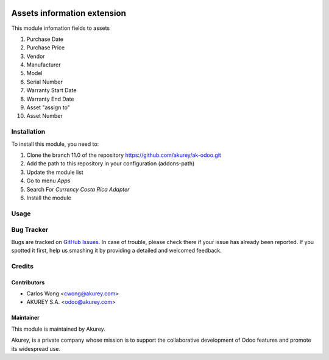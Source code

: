 .. image:: https://img.shields.io/badge/license-AGPL--3-blue.png
   :target: https://www.gnu.org/licenses/agpl
   :alt: License: AGPL-3

============================
Assets information extension
============================

This module infomation fields to assets

1. Purchase Date
2. Purchase Price
3. Vendor
4. Manufacturer
5. Model
6. Serial Number
7. Warranty Start Date
8. Warranty End Date
9. Asset "assign to"
10. Asset Number


Installation
============

To install this module, you need to:

1.  Clone the branch 11.0 of the repository https://github.com/akurey/ak-odoo.git
2.  Add the path to this repository in your configuration (addons-path)
3.  Update the module list
4.  Go to menu *Apps*
5.  Search For *Currency Costa Rica Adapter*
6.  Install the module

Usage
=====



Bug Tracker
===========

Bugs are tracked on `GitHub Issues <hhttps://github.com/akurey/ak-odoo/issues>`_.
In case of trouble, please check there if your issue has already been reported.
If you spotted it first, help us smashing it by providing a detailed and welcomed feedback.


Credits
=======

Contributors
------------

* Carlos Wong <cwong@akurey.com>
* AKUREY S.A. <odoo@akurey.com>

Maintainer
----------

.. image:: https://odoo-community.org/logo.png
   :alt: Odoo Community Association
   :target: https://odoo-community.org

This module is maintained by Akurey.

Akurey, is a private company whose mission is to support 
the collaborative development of Odoo features and
promote its widespread use.